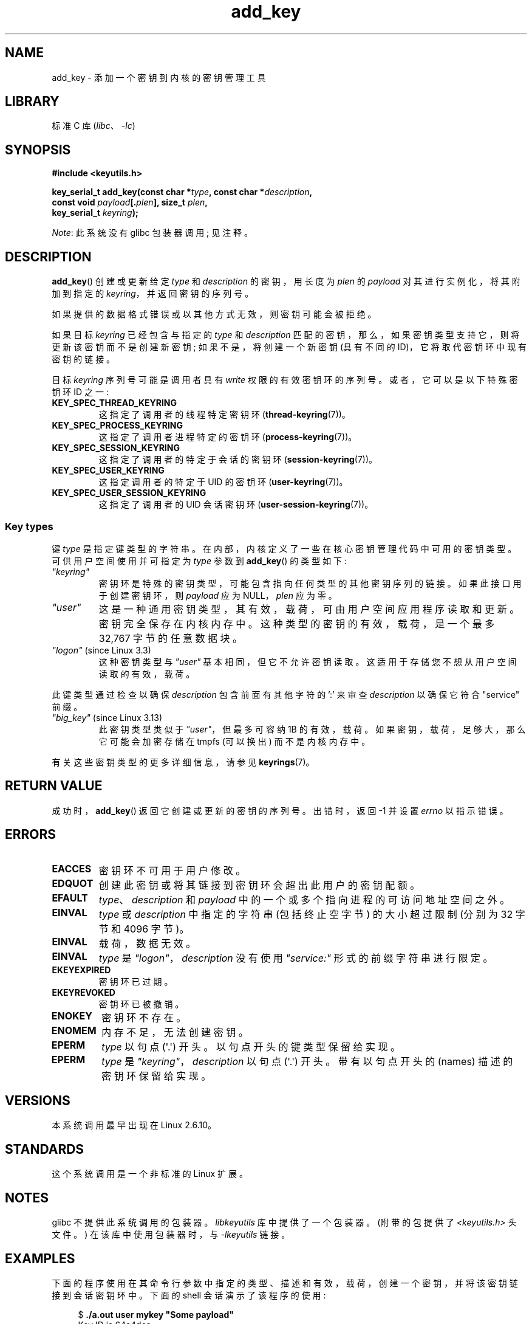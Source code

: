 .\" -*- coding: UTF-8 -*-
.\" Copyright (C) 2006 Red Hat, Inc. All Rights Reserved.
.\"     Written by David Howells (dhowells@redhat.com)
.\" and Copyright (C) 2016 Michael Kerrisk <mtk.man-pages@gmail.com>
.\"
.\" SPDX-License-Identifier: GPL-2.0-or-later
.\"
.\"*******************************************************************
.\"
.\" This file was generated with po4a. Translate the source file.
.\"
.\"*******************************************************************
.TH add_key 2 2023\-02\-05 "Linux man\-pages 6.03" 
.SH NAME
add_key \- 添加一个密钥到内核的密钥管理工具
.SH LIBRARY
标准 C 库 (\fIlibc\fP、\fI\-lc\fP)
.SH SYNOPSIS
.nf
\fB#include <keyutils.h>\fP
.PP
\fBkey_serial_t add_key(const char *\fP\fItype\fP\fB, const char *\fP\fIdescription\fP\fB,\fP
\fB                     const void \fP\fIpayload\fP\fB[.\fP\fIplen\fP\fB], size_t \fP\fIplen\fP\fB,\fP
\fB                     key_serial_t \fP\fIkeyring\fP\fB);\fP
.fi
.PP
\fINote\fP: 此系统没有 glibc 包装器调用; 见注释。
.SH DESCRIPTION
\fBadd_key\fP() 创建或更新给定 \fItype\fP 和 \fIdescription\fP 的密钥，用长度为 \fIplen\fP 的 \fIpayload\fP
对其进行实例化，将其附加到指定的 \fIkeyring\fP，并返回密钥的序列号。
.PP
如果提供的数据格式错误或以其他方式无效，则密钥可能会被拒绝。
.PP
.\" FIXME The aforementioned phrases begs the question:
.\" which key types support this?
.\" FIXME Perhaps elaborate the implications here? Namely, the new
.\" key will have a new ID, and if the old key was a keyring that
.\" is consequently unlinked, then keys that it was anchoring
.\" will have their reference count decreased by one (and may
.\" consequently be garbage collected). Is this all correct?
如果目标 \fIkeyring\fP 已经包含与指定的 \fItype\fP 和 \fIdescription\fP
匹配的密钥，那么，如果密钥类型支持它，则将更新该密钥而不是创建新密钥; 如果不是，将创建一个新密钥 (具有不同的
ID)，它将取代密钥环中现有密钥的链接。
.PP
.\" FIXME . Perhaps have a separate page describing special keyring IDs?
目标 \fIkeyring\fP 序列号可能是调用者具有 \fIwrite\fP 权限的有效密钥环的序列号。 或者，它可以是以下特殊密钥环 ID 之一:
.TP 
\fBKEY_SPEC_THREAD_KEYRING\fP
这指定了调用者的线程特定密钥环 (\fBthread\-keyring\fP(7))。
.TP 
\fBKEY_SPEC_PROCESS_KEYRING\fP
这指定了调用者进程特定的密钥环 (\fBprocess\-keyring\fP(7))。
.TP 
\fBKEY_SPEC_SESSION_KEYRING\fP
这指定了调用者的特定于会话的密钥环 (\fBsession\-keyring\fP(7))。
.TP 
\fBKEY_SPEC_USER_KEYRING\fP
这指定调用者的特定于 UID 的密钥环 (\fBuser\-keyring\fP(7))。
.TP 
\fBKEY_SPEC_USER_SESSION_KEYRING\fP
这指定了调用者的 UID 会话密钥环 (\fBuser\-session\-keyring\fP(7))。
.SS "Key types"
键 \fItype\fP 是指定键类型的字符串。 在内部，内核定义了一些在核心密钥管理代码中可用的密钥类型。 可供用户空间使用并可指定为 \fItype\fP
参数到 \fBadd_key\fP() 的类型如下:
.TP 
\fI"keyring"\fP
密钥环是特殊的密钥类型，可能包含指向任何类型的其他密钥序列的链接。 如果此接口用于创建密钥环，则 \fIpayload\fP 应为 NULL，\fIplen\fP
应为零。
.TP 
\fI"user"\fP
这是一种通用密钥类型，其有效，载荷，可由用户空间应用程序读取和更新。 密钥完全保存在内核内存中。 这种类型的密钥的有效，载荷，是一个最多 32,767
字节的任意数据块。
.TP 
\fI"logon"\fP (since Linux 3.3)
.\" commit 9f6ed2ca257fa8650b876377833e6f14e272848b
这种密钥类型与 \fI"user"\fP 基本相同，但它不允许密钥读取。 这适用于存储您不想从用户空间读取的有效，载荷。
.PP
此键类型通过检查以确保 \fIdescription\fP 包含前面有其他字符的 ':' 来审查 \fIdescription\fP 以确保它符合
"service" 前缀。
.TP 
\fI"big_key"\fP (since Linux 3.13)
.\" commit ab3c3587f8cda9083209a61dbe3a4407d3cada10
此密钥类型类似于 \fI"user"\fP，但最多可容纳 1\MiB 的有效，载荷。 如果密钥，载荷，足够大，那么它可能会加密存储在 tmpfs (可以换出)
而不是内核内存中。
.PP
有关这些密钥类型的更多详细信息，请参见 \fBkeyrings\fP(7)。
.SH "RETURN VALUE"
成功时，\fBadd_key\fP() 返回它创建或更新的密钥的序列号。 出错时，返回 \-1 并设置 \fIerrno\fP 以指示错误。
.SH ERRORS
.TP 
\fBEACCES\fP
密钥环不可用于用户修改。
.TP 
\fBEDQUOT\fP
创建此密钥或将其链接到密钥环会超出此用户的密钥配额。
.TP 
\fBEFAULT\fP
\fItype\fP、\fIdescription\fP 和 \fIpayload\fP 中的一个或多个指向进程的可访问地址空间之外。
.TP 
\fBEINVAL\fP
\fItype\fP 或 \fIdescription\fP 中指定的字符串 (包括终止空字节) 的大小超过限制 (分别为 32 字节和 4096 字节)。
.TP 
\fBEINVAL\fP
载荷，数据无效。
.TP 
\fBEINVAL\fP
\fItype\fP 是 \fI"logon"\fP，\fIdescription\fP 没有使用 \fI"service:"\fP 形式的前缀字符串进行限定。
.TP 
\fBEKEYEXPIRED\fP
密钥环已过期。
.TP 
\fBEKEYREVOKED\fP
密钥环已被撤销。
.TP 
\fBENOKEY\fP
密钥环不存在。
.TP 
\fBENOMEM\fP
内存不足，无法创建密钥。
.TP 
\fBEPERM\fP
\fItype\fP 以句点 (\[aq].\[aq]) 开头。 以句点开头的键类型保留给实现。
.TP 
\fBEPERM\fP
\fItype\fP 是 \fI"keyring"\fP，\fIdescription\fP 以句点 (\[aq].\[aq]) 开头。 带有以句点开头的 (names)
描述的密钥环保留给实现。
.SH VERSIONS
本系统调用最早出现在 Linux 2.6.10。
.SH STANDARDS
这个系统调用是一个非标准的 Linux 扩展。
.SH NOTES
glibc 不提供此系统调用的包装器。 \fIlibkeyutils\fP 库中提供了一个包装器。 (附带的包提供了
\fI<keyutils.h>\fP 头文件。) 在该库中使用包装器时，与 \fI\-lkeyutils\fP 链接。
.SH EXAMPLES
下面的程序使用在其命令行参数中指定的类型、描述和有效，载荷，创建一个密钥，并将该密钥链接到会话密钥环中。 下面的 shell 会话演示了该程序的使用:
.PP
.in +4n
.EX
$ \fB./a.out user mykey "Some payload"\fP
Key ID is 64a4dca
Key ID is 64a4dca
064a4dca I\-\-Q\-\-\-    1 perm 3f010000  1000  1000 user    mykey: 12
.EE
.in
.SS "Program source"
.\" SRC BEGIN (add_key.c)
\&
.EX
#include <keyutils.h>
#include <stdint.h>
#include <stdio.h>
#include <stdlib.h>
#include <string.h>

int
main(int argc, char *argv[])
{
    key_serial_t key;

    if (argc != 4) {
        fprintf(stderr, "Usage: %s type description payload\en",
                argv[0]);
        exit(EXIT_FAILURE);
    }

    key = add_key(argv[1], argv[2], argv[3], strlen(argv[3]),
                  KEY_SPEC_SESSION_KEYRING);
    if (key == \-1) {
        perror("add_key");
        exit(EXIT_FAILURE);
    }

    printf("Key ID is %jx\en", (uintmax_t) key);

    exit(EXIT_SUCCESS);
}
.EE
.\" SRC END
.SH "SEE ALSO"
.ad l
.nh
\fBkeyctl\fP(1), \fBkeyctl\fP(2), \fBrequest_key\fP(2), \fBkeyctl\fP(3), \fBkeyrings\fP(7),
\fBkeyutils\fP(7), \fBpersistent\-keyring\fP(7), \fBprocess\-keyring\fP(7),
\fBsession\-keyring\fP(7), \fBthread\-keyring\fP(7), \fBuser\-keyring\fP(7),
\fBuser\-session\-keyring\fP(7)
.PP
.\" commit b68101a1e8f0263dbc7b8375d2a7c57c6216fb76
.\" commit 3db38ed76890565772fcca3279cc8d454ea6176b
内核源文件 \fIDocumentation/security/keys/core.rst\fP 和
\fIDocumentation/keys/request\-key.rst\fP (或者，在 Linux 4.13 之前，在文件
\fIDocumentation/security/keys.txt\fP 和
\fIDocumentation/security/keys\-request\-key.txt\fP).
.PP
.SH [手册页中文版]
.PP
本翻译为免费文档；阅读
.UR https://www.gnu.org/licenses/gpl-3.0.html
GNU 通用公共许可证第 3 版
.UE
或稍后的版权条款。因使用该翻译而造成的任何问题和损失完全由您承担。
.PP
该中文翻译由 wtklbm
.B <wtklbm@gmail.com>
根据个人学习需要制作。
.PP
项目地址:
.UR \fBhttps://github.com/wtklbm/manpages-chinese\fR
.ME 。
